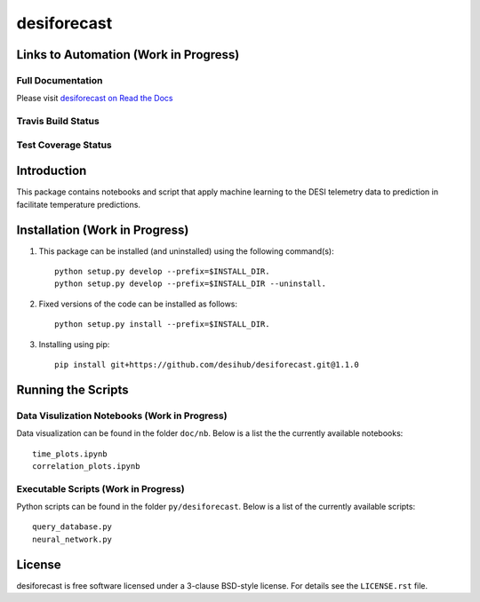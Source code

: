 ============
desiforecast
============

Links to Automation (Work in Progress)
======================================

Full Documentation
------------------

Please visit `desiforecast on Read the Docs`_

.. image:: https://readthedocs.org/projects/desiforecast/badge/?version=latest
    :target: http://desiforecast.readthedocs.org/en/latest/
    :alt: Documentation Status

.. _`desiforecast on Read the Docs`: http://desiforecast.readthedocs.org/en/latest/

Travis Build Status
-------------------

.. image:: https://img.shields.io/travis/desihub/desiforecast.svg
    :target: https://travis-ci.org/desihub/desiforecast
    :alt: Travis Build Status


Test Coverage Status
--------------------

.. image:: https://coveralls.io/repos/desihub/desiforecast/badge.svg?service=github
    :target: https://coveralls.io/github/desihub/desiforecast
    :alt: Test Coverage Status

Introduction
============
This package contains notebooks and script that apply machine learning to the DESI telemetry data to prediction in facilitate temperature predictions.


Installation (Work in Progress)
===============================

1. This package can be installed (and uninstalled) using the following command(s)::

    python setup.py develop --prefix=$INSTALL_DIR.
    python setup.py develop --prefix=$INSTALL_DIR --uninstall.

2. Fixed versions of the code can be installed as follows::
    
    python setup.py install --prefix=$INSTALL_DIR.

3. Installing using pip::

    pip install git+https://github.com/desihub/desiforecast.git@1.1.0

Running the Scripts
===================

Data Visulization Notebooks (Work in Progress)
----------------------------------------------
Data visualization can be found in the folder ``doc/nb``. Below is a list the the currently available notebooks::
    
    time_plots.ipynb
    correlation_plots.ipynb

Executable Scripts (Work in Progress)
-------------------------------------
Python scripts can be found in the folder ``py/desiforecast``. Below is a list of the currently available scripts::

    query_database.py
    neural_network.py

License
=======

desiforecast is free software licensed under a 3-clause BSD-style license. For details see
the ``LICENSE.rst`` file.
